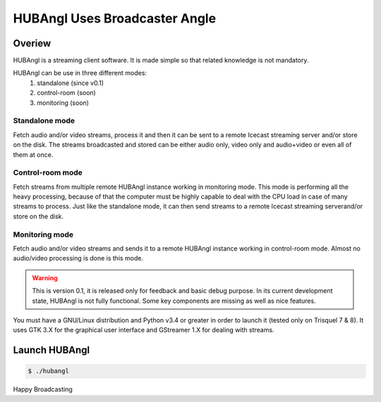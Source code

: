 HUBAngl Uses Broadcaster Angle
==============================

Overiew
-------
HUBAngl is a streaming client software. It is made simple so that related knowledge is not mandatory.

HUBAngl can be use in three different modes:
	1. standalone (since v0.1)
	2. control-room (soon)
	3. monitoring (soon)

Standalone mode
~~~~~~~~~~~~~~~
Fetch audio and/or video streams, process it and then it can be sent to a remote Icecast streaming server and/or store on the disk.
The streams broadcasted and stored can be either audio only, video only and audio+video or even all of them at once.

Control-room mode
~~~~~~~~~~~~~~~~~
Fetch streams from multiple remote HUBAngl instance working in monitoring mode. This mode is performing all the heavy processing, because of that the computer must be highly capable to deal with the CPU load in case of many streams to process.
Just like the standalone mode, it can then send streams to a remote Icecast streaming serverand/or store on the disk.

Monitoring mode
~~~~~~~~~~~~~~~
Fetch audio and/or video streams and sends it to a remote HUBAngl instance working in control-room mode. Almost no audio/video processing is done is this mode.

.. warning:: This is version 0.1, it is released only for feedback and basic debug purpose.
	  In its current development state, HUBAngl is not fully functional. Some key components are missing as well as nice features.

You must have a GNU/Linux distribution and Python v3.4 or greater in order to launch it (tested only on Trisquel 7 & 8). It uses GTK 3.X for the graphical user interface and GStreamer 1.X for dealing with streams.

Launch HUBAngl
--------------

.. code:: bash

	  $ ./hubangl


Happy Broadcasting
